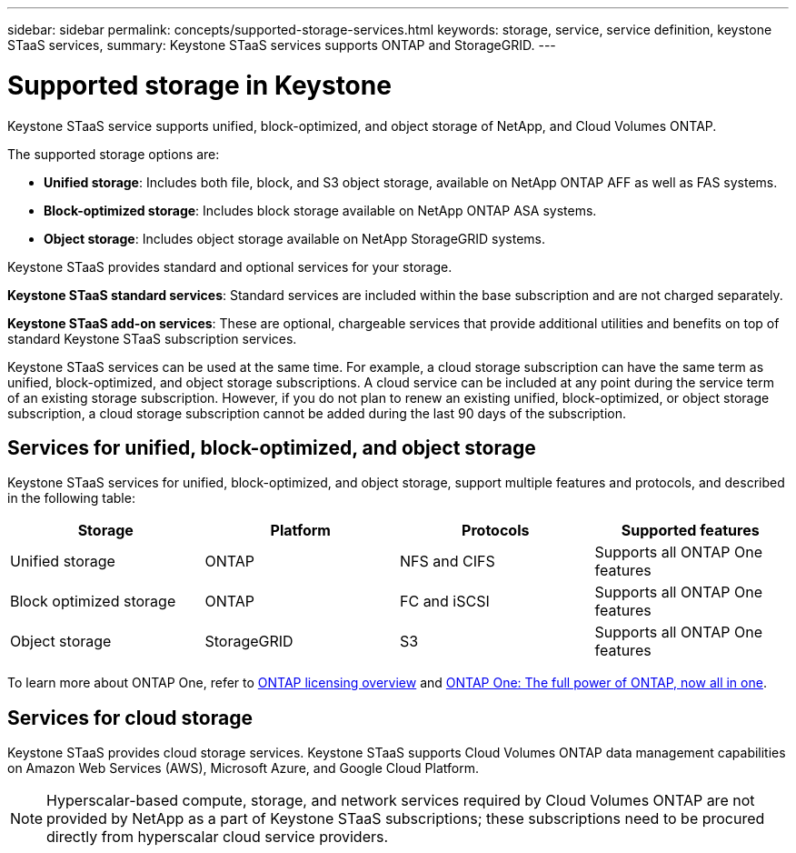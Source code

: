 ---
sidebar: sidebar
permalink: concepts/supported-storage-services.html
keywords: storage, service, service definition, keystone STaaS services,
summary: Keystone STaaS services supports ONTAP and StorageGRID.
---

= Supported storage in Keystone
:hardbreaks:
:nofooter:
:icons: font
:linkattrs:
:imagesdir: ../media/

[.lead]
Keystone STaaS service supports unified, block-optimized, and object storage of NetApp, and Cloud Volumes ONTAP.

The supported storage options are:

* *Unified storage*: Includes both file, block, and S3 object storage, available on NetApp ONTAP AFF as well as FAS systems.
* *Block-optimized storage*: Includes block storage available on NetApp ONTAP ASA systems.
* *Object storage*: Includes object storage available on NetApp StorageGRID systems.

Keystone STaaS provides standard and optional services for your storage. 

*Keystone STaaS standard services*: Standard services are included within the base subscription and are not charged separately.

*Keystone STaaS add-on services*: These are optional, chargeable services that provide additional utilities and benefits on top of standard Keystone STaaS subscription services.

Keystone STaaS services can be used at the same time. For example, a cloud storage subscription can have the same term as unified, block-optimized, and object storage subscriptions. A cloud service can be included at any point during the service term of an existing storage subscription. However, if you do not plan to renew an existing unified, block-optimized, or object storage subscription, a cloud storage subscription cannot be added during the last 90 days of the subscription.

== Services for unified, block-optimized, and object storage
Keystone STaaS services for unified, block-optimized, and object storage, support multiple features and protocols, and described in the following table:

|===
a| Storage |Platform |Protocols |Supported features

a|Unified storage
a|ONTAP
a|NFS and CIFS
a|Supports all ONTAP One features
a|Block optimized storage
a|ONTAP
a|FC and iSCSI 
a|Supports all ONTAP One features
a| Object storage
a|StorageGRID
a|S3
a|Supports all ONTAP One features

|===

To learn more about ONTAP One, refer to link:https://docs.netapp.com/us-en/ontap/system-admin/manage-licenses-concept.html#licenses-included-with-ontap-one[ONTAP licensing overview^] and link:https://www.netapp.com/blog/ontap-one/[ONTAP One: The full power of ONTAP, now all in one^].

== Services for cloud storage
Keystone STaaS provides cloud storage services. Keystone STaaS supports Cloud Volumes ONTAP data management capabilities on Amazon Web Services (AWS), Microsoft Azure, and Google Cloud Platform. 

[NOTE]
Hyperscalar-based compute, storage, and network services required by Cloud Volumes ONTAP are not provided by NetApp as a part of Keystone STaaS subscriptions; these subscriptions need to be procured directly from hyperscalar cloud service providers.